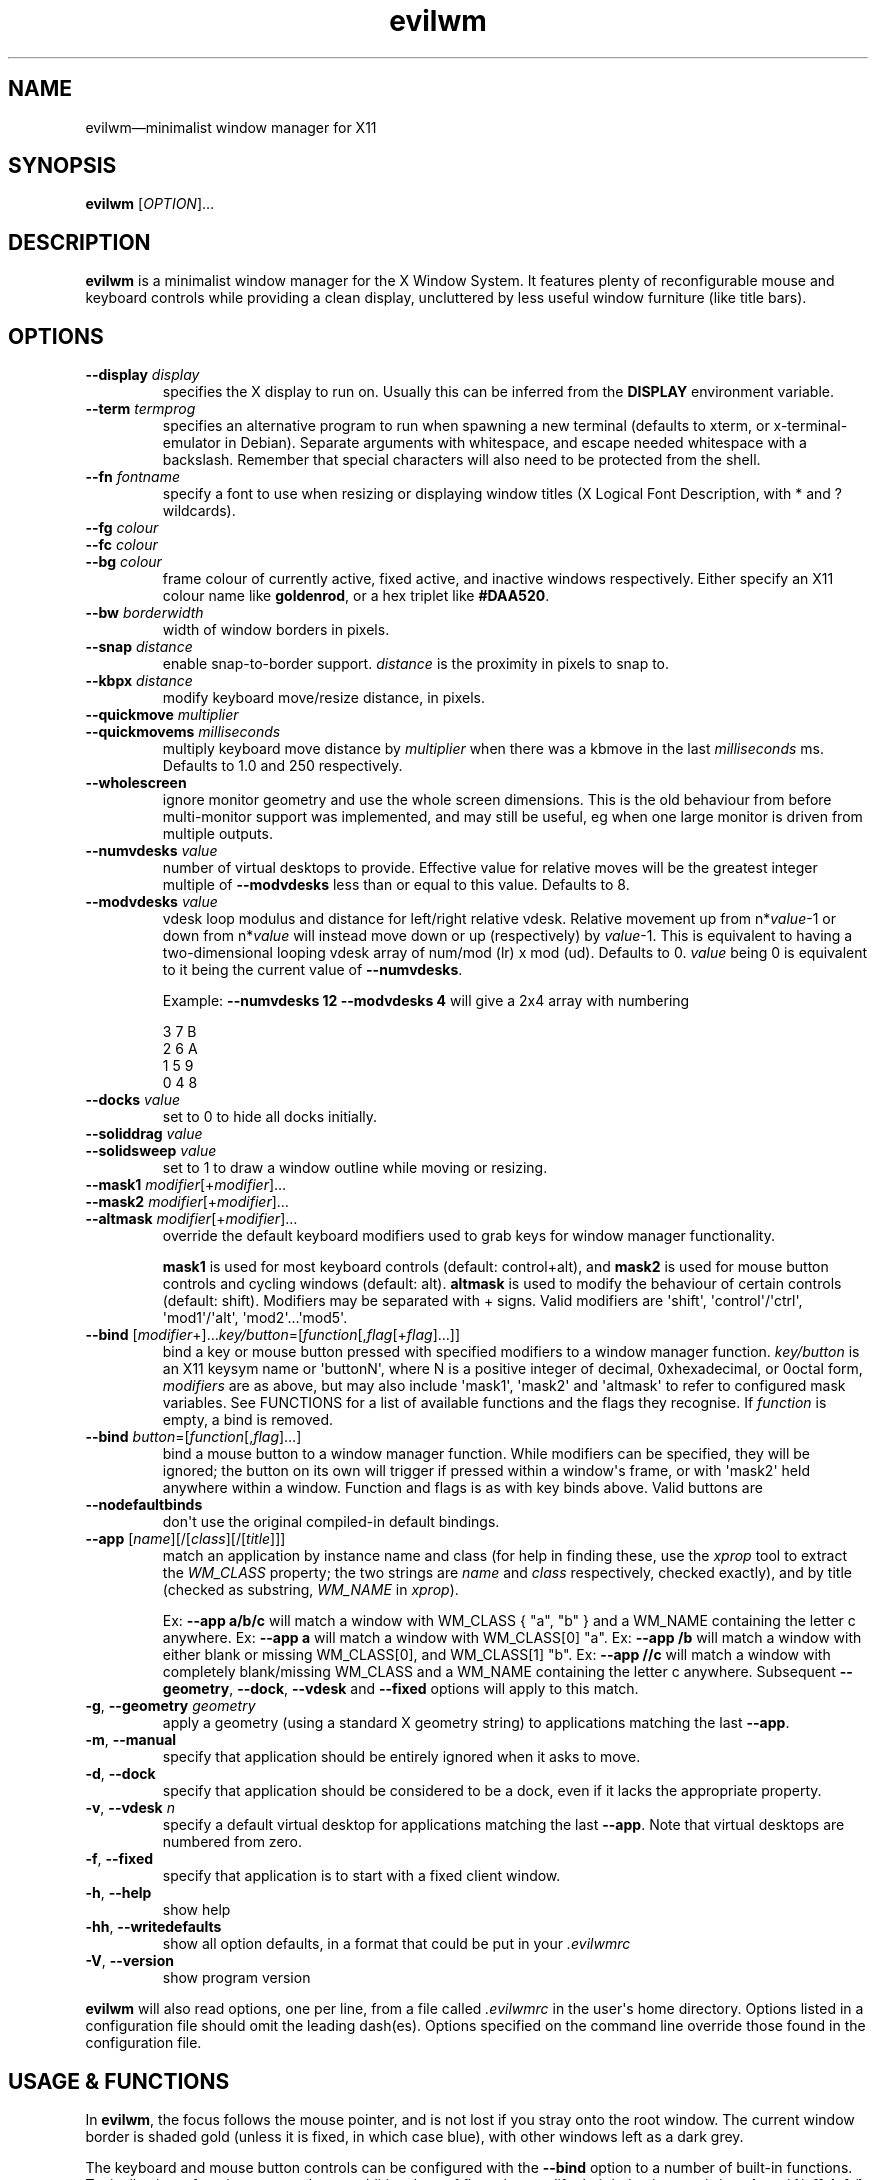 '\" t
.
.\" ASCII for Unicode ellipsis is three dots
.schar \[u2026] ...
.\" New escape [...] maps to Unicode ellipsis
.char \[...] \[u2026]
.
.\" an-ext.tmac: Check whether we are using grohtml.
.nr mH 0
.if \n(.g \
.  if '\*(.T'html' \
.    nr mH 1
.
.\" What about gropdf?
.nr mP 0
.if \n(.g \
.  if '\*(.T'pdf' \
.    nr mP 1
.
.\" an-ext.tmac: Start example.
.de EX
.  nr mE \\n(.f
.  nf
.  nh
.  ft CW
..
.
.\" an-ext.tmac: End example.
.de EE
.  ft \\n(mE
.  fi
.  hy \\n(HY
..
.
.\" Top level heading; wraps .SH.  This seems to confuse lintian.
.de H1
.  if \\n(mP .pdfhref O 1 \\$*
.  SH \\$*
..
.
.\" 2nd level heading; wraps .SS
.de H2
.  if \\n(mP .pdfhref O 2 \\$*
.  SS \\$*
..
.
.\" 3rd level heading; bold font, no indent
.de H3
.  if \\n(.$ \{\
.    if \\n(mP .pdfhref O 3 \\$*
.    .B \&"\\$*"
.  \}
.  br
..
.
.\" Render URL
.de UU
.  ie \\n(mH \{\
\\$1\c
.    do HTML-NS "<a href='\\$2'>"
\\$2\c
.    do HTML-NS "</a>"
\\$3
.  \}
.  el \{\
.    ie \\n(mP \{\
.      pdfhref -W -P "\\$1" -A "\\$3" "\\$2"
.    \}
.    el \{\
\\$1\\$2\\$3
.    \}
.  \}
..
.
.\"
.
.ie \\n(mP \{\
.  nr PDFOUTLINE.FOLDLEVEL 3
.  pdfview /PageMode /UseOutlines
.  pdfinfo /Title evilwm 1.4
.  pdfinfo /Author Ciaran Anscomb
.\}
.
.TH "evilwm" "1" "October 2022" "evilwm-1.4"
.hy 0
.nh
.H1 NAME
.PP
evilwm\[em]minimalist window manager for X11
.H1 SYNOPSIS
.PP
\fBevilwm\fR \[lB]\fIOPTION\fR\[rB]\[...]
.H1 DESCRIPTION
.PP
\fBevilwm\fR is a minimalist window manager for the X Window System. It features plenty of reconfigurable mouse and keyboard controls while providing a clean display, uncluttered by less useful window furniture (like title bars).
.H1 OPTIONS
.TP
\f(CB\-\-display\fR \fIdisplay\fR
specifies the X display to run on. Usually this can be inferred from the \f(CBDISPLAY\fR environment variable.
.TP
\f(CB\-\-term\fR \fItermprog\fR
specifies an alternative program to run when spawning a new terminal (defaults to xterm, or x-terminal-emulator in Debian). Separate arguments with whitespace, and escape needed whitespace with a backslash. Remember that special characters will also need to be protected from the shell.
.TP
\f(CB\-\-fn\fR \fIfontname\fR
specify a font to use when resizing or displaying window titles (X Logical Font Description, with * and ? wildcards).
.TP
\f(CB\-\-fg\fR \fIcolour\fR
.TQ
\f(CB\-\-fc\fR \fIcolour\fR
.TQ
\f(CB\-\-bg\fR \fIcolour\fR
frame colour of currently active, fixed active, and inactive windows respectively. Either specify an X11 colour name like \f(CBgoldenrod\fR, or a hex triplet like \f(CB#DAA520\fR.
.TP
\f(CB\-\-bw\fR \fIborderwidth\fR
width of window borders in pixels.
.TP
\f(CB\-\-snap\fR \fIdistance\fR
enable snap-to-border support. \fIdistance\fR is the proximity in pixels to snap to.
.TP
\f(CB\-\-kbpx\fR \fIdistance\fR
modify keyboard move/resize distance, in pixels.
.TP
\f(CB\-\-quickmove\fR \fImultiplier\fR
.TQ
\f(CB\-\-quickmovems\fR \fImilliseconds\fR
multiply keyboard move distance by \fImultiplier\fR when there was a kbmove in the last \fImilliseconds\fR ms. Defaults to 1.0 and 250 respectively.
.TP
\f(CB\-\-wholescreen\fR
ignore monitor geometry and use the whole screen dimensions. This is the old behaviour from before multi-monitor support was implemented, and may still be useful, eg when one large monitor is driven from multiple outputs.
.TP
\f(CB\-\-numvdesks\fR \fIvalue\fR
number of virtual desktops to provide. Effective value for relative moves will be the greatest integer multiple of \f(CB\-\-modvdesks\fR less than or equal to this value. Defaults to 8.
.TP
\f(CB\-\-modvdesks\fR \fIvalue\fR
vdesk loop modulus and distance for left/right relative vdesk. Relative movement up from n*\fIvalue\fR-1 or down from n*\fIvalue\fR will instead move down or up (respectively) by \fIvalue\fR-1. This is equivalent to having a two-dimensional looping vdesk array of num/mod (lr) x mod (ud). Defaults to 0. \fIvalue\fR being 0 is equivalent to it being the current value of \f(CB\-\-numvdesks\fR.
.IP
Example: \f(CB\-\-numvdesks 12 \-\-modvdesks 4\fR will give a 2x4 array with numbering
.IP
.EX
3\ 7\ B
2\ 6\ A
1\ 5\ 9
0\ 4\ 8
.EE
.TP
\f(CB\-\-docks\fR \fIvalue\fR
set to 0 to hide all docks initially.
.TP
\f(CB\-\-soliddrag\fR \fIvalue\fR
.TQ
\f(CB\-\-solidsweep\fR \fIvalue\fR
set to 1 to draw a window outline while moving or resizing.
.TP
\f(CB\-\-mask1\fR \fImodifier\fR\[lB]+\fImodifier\fR\[rB]\[...]
.TQ
\f(CB\-\-mask2\fR \fImodifier\fR\[lB]+\fImodifier\fR\[rB]\[...]
.TQ
\f(CB\-\-altmask\fR \fImodifier\fR\[lB]+\fImodifier\fR\[rB]\[...]
override the default keyboard modifiers used to grab keys for window manager functionality.
.IP
\f(CBmask1\fR is used for most keyboard controls (default: control+alt), and \f(CBmask2\fR is used for mouse button controls and cycling windows (default: alt). \f(CBaltmask\fR is used to modify the behaviour of certain controls (default: shift). Modifiers may be separated with + signs. Valid modifiers are \[aq]shift\[aq], \[aq]control\[aq]/\[aq]ctrl\[aq], \[aq]mod1\[aq]/\[aq]alt\[aq], \[aq]mod2\[aq]\[...]\[aq]mod5\[aq].
.TP
\f(CB\-\-bind\fR \[lB]\fImodifier\fR+\[rB]\[...]\fIkey/button\fR=\[lB]\fIfunction\fR\[lB],\fIflag\fR\[lB]+\fIflag\fR\[rB]\[...]\[rB]\[rB]
bind a key or mouse button pressed with specified modifiers to a window manager function. \fIkey/button\fR is an X11 keysym name or \[aq]buttonN\[aq], where N is a positive integer of decimal, 0xhexadecimal, or 0octal form, \fImodifiers\fR are as above, but may also include \[aq]mask1\[aq], \[aq]mask2\[aq] and \[aq]altmask\[aq] to refer to configured mask variables. See FUNCTIONS for a list of available functions and the flags they recognise. If \fIfunction\fR is empty, a bind is removed.
.TP
\f(CB\-\-bind\fR \fIbutton\fR=\[lB]\fIfunction\fR\[lB],\fIflag\fR\[rB]\[...]\[rB]
bind a mouse button to a window manager function. While modifiers can be specified, they will be ignored; the button on its own will trigger if pressed within a window\[aq]s frame, or with \[aq]mask2\[aq] held anywhere within a window. Function and flags is as with key binds above. Valid buttons are
.TP
\f(CB\-\-nodefaultbinds\fR
don\[aq]t use the original compiled-in default bindings.
.TP
\f(CB\-\-app\fR \[lB]\fIname\fR\[rB]\[lB]/\[lB]\fIclass\fR\[rB]\[lB]/\[lB]\fItitle\fR\[rB]\[rB]\[rB]
match an application by instance name and class (for help in finding these, use the \fIxprop\fR tool to extract the \fIWM_CLASS\fR property; the two strings are \fIname\fR and \fIclass\fR respectively, checked exactly), and by title (checked as substring, \fIWM_NAME\fR in \fIxprop\fR).
.IP
Ex: \f(CB\-\-app a/b/c\fR will match a window with WM_CLASS { "a", "b" } and a WM_NAME containing the letter c anywhere.
Ex: \f(CB\-\-app a\fR will match a window with WM_CLASS\[lB]0\[rB] "a".
Ex: \f(CB\-\-app /b\fR will match a window with either blank or missing WM_CLASS\[lB]0\[rB], and WM_CLASS\[lB]1\[rB] "b".
Ex: \f(CB\-\-app //c\fR will match a window with completely blank/missing WM_CLASS and a WM_NAME containing the letter c anywhere.
Subsequent \f(CB\-\-geometry\fR, \f(CB\-\-dock\fR, \f(CB\-\-vdesk\fR and \f(CB\-\-fixed\fR options will apply to this match.
.TP
\f(CB\-g\fR, \f(CB\-\-geometry\fR \fIgeometry\fR
apply a geometry (using a standard X geometry string) to applications matching the last \f(CB\-\-app\fR.
.TP
\f(CB\-m\fR, \f(CB\-\-manual\fR
specify that application should be entirely ignored when it asks to move.
.TP
\f(CB\-d\fR, \f(CB\-\-dock\fR
specify that application should be considered to be a dock, even if it lacks the appropriate property.
.TP
\f(CB\-v\fR, \f(CB\-\-vdesk\fR \fIn\fR
specify a default virtual desktop for applications matching the last \f(CB\-\-app\fR. Note that virtual desktops are numbered from zero.
.TP
\f(CB\-f\fR, \f(CB\-\-fixed\fR
specify that application is to start with a fixed client window.
.TP
\f(CB\-h\fR, \f(CB\-\-help\fR
show help
.TP
\f(CB\-hh\fR, \f(CB\-\-writedefaults\fR
show all option defaults, in a format that could be put in your \fI.evilwmrc\fR
.TP
\f(CB\-V\fR, \f(CB\-\-version\fR
show program version
.PP
\fBevilwm\fR will also read options, one per line, from a file called \fI.evilwmrc\fR in the user\[aq]s home directory. Options listed in a configuration file should omit the leading dash(es). Options specified on the command line override those found in the configuration file.
.H1 USAGE & FUNCTIONS
.PP
In \fBevilwm\fR, the focus follows the mouse pointer, and is not lost if you stray onto the root window. The current window border is shaded gold (unless it is fixed, in which case blue), with other windows left as a dark grey.
.PP
The keyboard and mouse button controls can be configured with the \f(CB\-\-bind\fR option to a number of built-in functions. Typically, these functions respond to an additional set of flags that modify their behaviour: \f(CBup\fR/\f(CBu\fR/\f(CBon\fR, \f(CBdown\fR/\f(CBd\fR/\f(CBoff\fR, \f(CBleft\fR/\f(CBl\fR, \f(CBright\fR/\f(CBr\fR, \f(CBtop\fR, \f(CBbottom\fR, any number, \f(CBrelative\fR/\f(CBrel\fR, \f(CBtoggle\fR, \f(CBvertical\fR/\f(CBv\fR, \f(CBhorizontal\fR/\f(CBh\fR.
.TP
\f(CBbind command\fR, default key
Description.
.PP
You can use the mouse to manipulate windows either by click/dragging the single-pixel border (easier when they align with a screen edge), or by holding down \f(CBmask2\fR/Alt and doing so anywhere in the window. The \f(CBmask2\fR/Alt-based controls are:
.TP
\f(CBmove\fR, Button 1
Move window with mouse.
.TP
\f(CBresize\fR, Button 2
Resize window between starting upper-left corner and mouse position.
.TP
\f(CBlower\fR, Button 3
Put window at back of render order.
.TP
\f(CBnext\fR, Tab
Classic Alt+Tab, switch to most recently selected window and keep switching to less recent windows on every consecutive press while the modifier key(s) are held
.PP
Most keyboard controls are used by holding down \f(CBmask1\fR/Control+Alt, then pressing a key. Available functions are:
.TP
\f(CBspawn\fR, Return
Spawn new terminal (or other process) with the command in \f(CB\-\-term\fR.
.TP
\f(CBdelete\fR, Escape
.TQ
\f(CBkill\fR, Shift+Escape
Delete current window, nicely. Hold \f(CBaltmask\fR/Shift as well to force \f(CBkill\fR a client if it does not respond to \f(CBdelete\fR.
.TP
\f(CBlower\fR, Insert
Lower current window to back of render order.
.TP
\f(CBraise\fR, (none)
Raise current window.
.TP
\f(CBmove,relative+\fR, H, J, K, L
.TQ
\f(CBresize,relative+\fR, Shift+ H, J, K, L
Move window left, down, up or right (\f(CB\-\-kbpx\fR/16 pixels). Holding \f(CBaltmask\fR/Shift resizes the window narrower, taller, shorter, or wider.
.TP
\f(CBmove,top+\fR/\f(CBmove,bottom+\fR, Y, U, B, N
Move window to the top-left, top-right, bottom-left or bottom-right of its current monitor.
.TP
\f(CBinfo\fR, I
Show extra information about the current window for as long as the key is held.
.TP
\f(CBresize,toggle+\fR, Equals
Toggle maximization of current window to current monitor vertically, or horizontally when holding \f(CBaltmask\fR/Shift
.TP
\f(CBresize,toggle+v+h\fR, X
Toggle maximization of current window to current monitor.
.TP
\f(CBdocks,toggle\fR, D
Toggle visible state of windows claiming to be docks or marked as docks through \f(CB\-\-app \-d\fR, eg pagers and launch bars.
.TP
\f(CBbinds,toggle\fR, Compose
Toggle all other bindings (stop listening to any bind other than \f(CBbinds,toggle\fR, \f(CBbinds, up\fR, or mouse actions on the border).
.TP
\f(CBfix,toggle\fR, F
Fix or unfix current window. Fixed windows remain visible when you switch virtual desktop.
.TP
\f(CBvdesk,\fR, 1\[em]8
Switch to specific virtual desktop (internally, desktops are numbered from zero, so this actually switches to desktops 0\[em]7; this only becomes important if you use application matching).
.TP
\f(CBvdesk,relative+down\fR, Left
Switch to next lower numbered virtual desktop, modulo \f(CBmodvdesks\fR.
.TP
\f(CBvdesk,relative+up\fR, Right
Switch to next higher numbered virtual desktop, modulo \f(CBmodvdesks\fR.
.TP
\f(CBvdesk,relative+left\fR, Down
Switch to virtual desktop \f(CBmodvdesks\fR higher, modulo \f(CBnumvdesks\fR.
.TP
\f(CBvdesk,relative+right\fR, Up
Switch to virtual desktop \f(CBmodvdesks\fR lower, modulo \f(CBnumvdesks\fR.
.TP
\f(CBvdesk,toggle\fR, A
Switch to the previously selected virtual desktop.
.PP
To make \fBevilwm\fR reread its config, send a HUP signal to the process. To make it quit, kill it, ie send a TERM signal.
.H1 FILES
.PP
\fI$HOME/.evilwmrc\fR
.H1 LICENCE
.PP
Copyright (C) 1999-2022 Ciaran Anscomb <evilwm@6809.org.uk>
.PP
This is free software. You can do what you want to it, but if it breaks something, you get to pay for the counselling. The code was originally based on aewm, so this is distributed under the same terms, which follow.
.H1 AEWM LICENCE
.PP
Copyright (c) 1998-2000 Decklin Foster.
.PP
THIS SOFTWARE IS PROVIDED BY THE AUTHOR "AS IS", WITHOUT ANY EXPRESS OR IMPLIED WARRANTIES OF ANY KIND. IN NO EVENT SHALL THE AUTHOR BE HELD LIABLE FOR ANY DAMAGES CONNECTED WITH THE USE OF THIS PROGRAM.
.PP
You are granted permission to copy, publish, distribute, and/or sell copies of this program and any modified versions or derived works, provided that this copyright and notice are not removed or altered.
.PP
Portions of the code were based on 9wm, which contains this license:
.IP
.EX
9wm\ is\ free\ software,\ and\ is\ Copyright\ (c)\ 1994\ by\ David\ Hogan.
Permission\ is\ granted\ to\ all\ sentient\ beings\ to\ use\ this
software,\ to\ make\ copies\ of\ it,\ and\ to\ distribute\ those\ copies,
provided\ that:
\ \ (1)\ the\ copyright\ and\ licence\ notices\ are\ left\ intact
\ \ (2)\ the\ recipients\ are\ aware\ that\ it\ is\ free\ software
\ \ (3)\ any\ unapproved\ changes\ in\ functionality\ are\ either
\ \ \ \ \ \ \ \ (i)\ only\ distributed\ as\ patches
\ \ \ \ or\ (ii)\ distributed\ as\ a\ new\ program\ which\ is\ not\ called\ 9wm
\ \ \ \ \ \ \ \ \ \ \ \ and\ whose\ documentation\ gives\ credit\ where\ it\ is\ due
\ \ (4)\ the\ author\ is\ not\ held\ responsible\ for\ any\ defects
\ \ \ \ \ \ or\ shortcomings\ in\ the\ software,\ or\ damages\ caused\ by\ it.
There\ is\ no\ warranty\ for\ this\ software.\ \ Have\ a\ nice\ day.
.EE
.H1 SEE ALSO
.PP
\fBxterm\fR (1), \fBxprop\fR (1), \fBxmodmap\fR (1), \fBxorg-xfontsel\fR (1)
